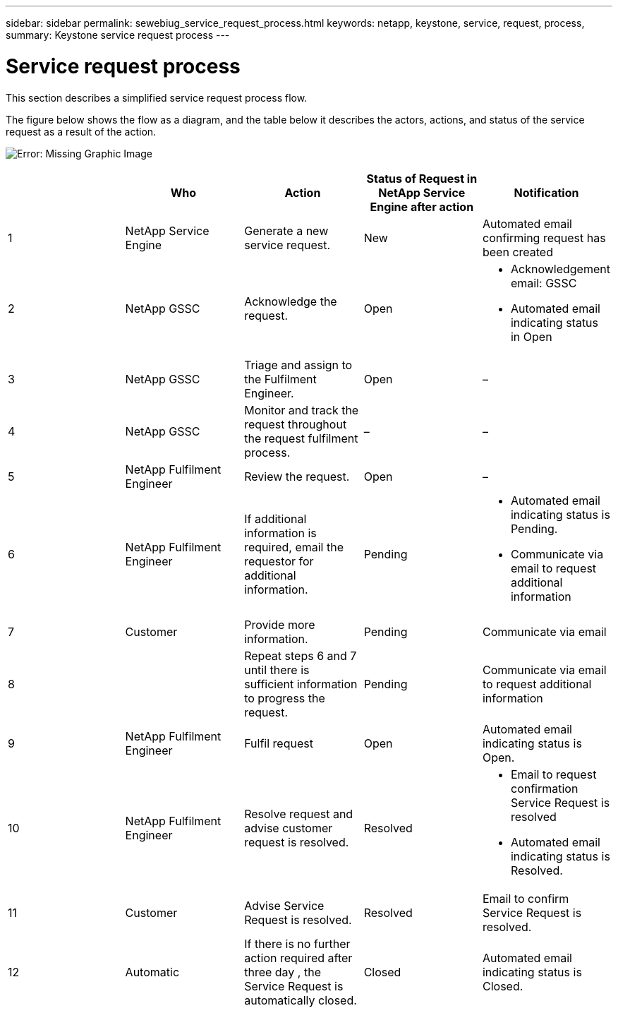 ---
sidebar: sidebar
permalink: sewebiug_service_request_process.html
keywords: netapp, keystone, service, request, process,
summary: Keystone service request process
---

= Service request process
:hardbreaks:
:nofooter:
:icons: font
:linkattrs:
:imagesdir: ./media/

//
// This file was created with NDAC Version 2.0 (August 17, 2020)
//
// 2020-10-20 10:59:40.051653
//

[.lead]
This section describes a simplified service request process flow.

The figure below shows the flow as a diagram, and the table below it describes the actors, actions, and status of the service request as a result of the action.

image:sewebiug_image45.png[Error: Missing Graphic Image]

|===
| |Who |Action |Status of Request in NetApp Service Engine after action |Notification

|1
|NetApp Service Engine
|Generate a new service request.
|New
|Automated email confirming request has been created
|2
|NetApp GSSC
|Acknowledge the request.
|Open
a|* Acknowledgement email: GSSC
* Automated email indicating status in Open
|3
|NetApp GSSC
|Triage and assign to the Fulfilment Engineer.
|Open
|–
|4
|NetApp GSSC
|Monitor and track the request throughout the request fulfilment process.
|–
|–
|5
|NetApp Fulfilment Engineer
|Review the request.
|Open
|–
|6
|NetApp Fulfilment Engineer
|If additional information is required, email the requestor for additional information.
|Pending
a|* Automated email indicating status is Pending.
* Communicate via email to request additional information
|7
|Customer
|Provide more information.
|Pending
|Communicate via email
|8
|
|Repeat steps 6 and 7 until there is sufficient information to progress the request.
|Pending
|Communicate via email to request additional information
|9
|NetApp Fulfilment Engineer
|Fulfil request
|Open
|Automated email indicating status is Open.
|10
|NetApp Fulfilment Engineer
|Resolve request and advise customer request is resolved.
|Resolved
a|* Email to request confirmation Service Request is resolved
* Automated email indicating status is Resolved.
|11
|Customer
|Advise Service Request is resolved.
|Resolved
|Email to confirm Service Request is resolved.
|12
|Automatic
|If there is no further action required after three day , the Service Request is automatically closed.
|Closed
|Automated email indicating status is Closed.
|===
